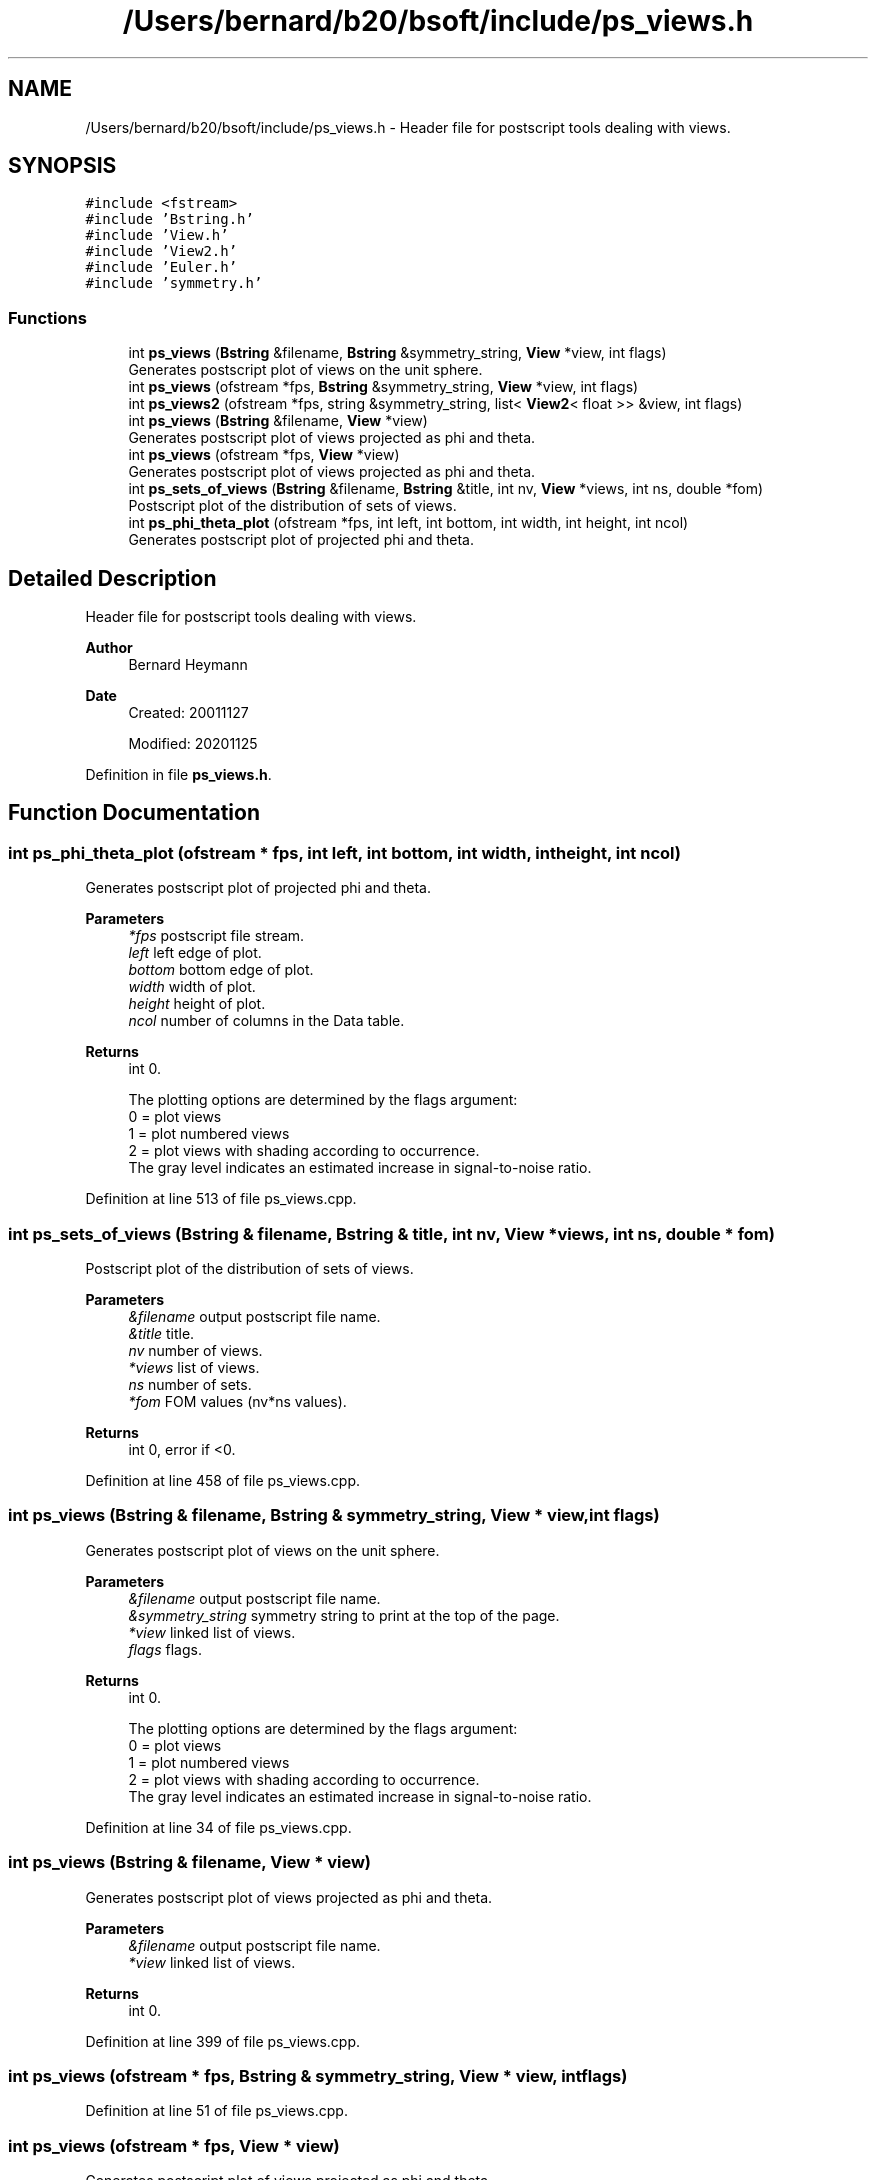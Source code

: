 .TH "/Users/bernard/b20/bsoft/include/ps_views.h" 3 "Wed Sep 1 2021" "Version 2.1.0" "Bsoft" \" -*- nroff -*-
.ad l
.nh
.SH NAME
/Users/bernard/b20/bsoft/include/ps_views.h \- Header file for postscript tools dealing with views\&.  

.SH SYNOPSIS
.br
.PP
\fC#include <fstream>\fP
.br
\fC#include 'Bstring\&.h'\fP
.br
\fC#include 'View\&.h'\fP
.br
\fC#include 'View2\&.h'\fP
.br
\fC#include 'Euler\&.h'\fP
.br
\fC#include 'symmetry\&.h'\fP
.br

.SS "Functions"

.in +1c
.ti -1c
.RI "int \fBps_views\fP (\fBBstring\fP &filename, \fBBstring\fP &symmetry_string, \fBView\fP *view, int flags)"
.br
.RI "Generates postscript plot of views on the unit sphere\&. "
.ti -1c
.RI "int \fBps_views\fP (ofstream *fps, \fBBstring\fP &symmetry_string, \fBView\fP *view, int flags)"
.br
.ti -1c
.RI "int \fBps_views2\fP (ofstream *fps, string &symmetry_string, list< \fBView2\fP< float >> &view, int flags)"
.br
.ti -1c
.RI "int \fBps_views\fP (\fBBstring\fP &filename, \fBView\fP *view)"
.br
.RI "Generates postscript plot of views projected as phi and theta\&. "
.ti -1c
.RI "int \fBps_views\fP (ofstream *fps, \fBView\fP *view)"
.br
.RI "Generates postscript plot of views projected as phi and theta\&. "
.ti -1c
.RI "int \fBps_sets_of_views\fP (\fBBstring\fP &filename, \fBBstring\fP &title, int nv, \fBView\fP *views, int ns, double *fom)"
.br
.RI "Postscript plot of the distribution of sets of views\&. "
.ti -1c
.RI "int \fBps_phi_theta_plot\fP (ofstream *fps, int left, int bottom, int width, int height, int ncol)"
.br
.RI "Generates postscript plot of projected phi and theta\&. "
.in -1c
.SH "Detailed Description"
.PP 
Header file for postscript tools dealing with views\&. 


.PP
\fBAuthor\fP
.RS 4
Bernard Heymann 
.RE
.PP
\fBDate\fP
.RS 4
Created: 20011127 
.PP
Modified: 20201125 
.RE
.PP

.PP
Definition in file \fBps_views\&.h\fP\&.
.SH "Function Documentation"
.PP 
.SS "int ps_phi_theta_plot (ofstream * fps, int left, int bottom, int width, int height, int ncol)"

.PP
Generates postscript plot of projected phi and theta\&. 
.PP
\fBParameters\fP
.RS 4
\fI*fps\fP postscript file stream\&. 
.br
\fIleft\fP left edge of plot\&. 
.br
\fIbottom\fP bottom edge of plot\&. 
.br
\fIwidth\fP width of plot\&. 
.br
\fIheight\fP height of plot\&. 
.br
\fIncol\fP number of columns in the Data table\&. 
.RE
.PP
\fBReturns\fP
.RS 4
int 0\&. 
.PP
.nf
The plotting options are determined by the flags argument:
    0 = plot views
    1 = plot numbered views
    2 = plot views with shading according to occurrence.
        The gray level indicates an estimated increase in signal-to-noise ratio.

.fi
.PP
 
.RE
.PP

.PP
Definition at line 513 of file ps_views\&.cpp\&.
.SS "int ps_sets_of_views (\fBBstring\fP & filename, \fBBstring\fP & title, int nv, \fBView\fP * views, int ns, double * fom)"

.PP
Postscript plot of the distribution of sets of views\&. 
.PP
\fBParameters\fP
.RS 4
\fI&filename\fP output postscript file name\&. 
.br
\fI&title\fP title\&. 
.br
\fInv\fP number of views\&. 
.br
\fI*views\fP list of views\&. 
.br
\fIns\fP number of sets\&. 
.br
\fI*fom\fP FOM values (nv*ns values)\&. 
.RE
.PP
\fBReturns\fP
.RS 4
int 0, error if <0\&. 
.RE
.PP

.PP
Definition at line 458 of file ps_views\&.cpp\&.
.SS "int ps_views (\fBBstring\fP & filename, \fBBstring\fP & symmetry_string, \fBView\fP * view, int flags)"

.PP
Generates postscript plot of views on the unit sphere\&. 
.PP
\fBParameters\fP
.RS 4
\fI&filename\fP output postscript file name\&. 
.br
\fI&symmetry_string\fP symmetry string to print at the top of the page\&. 
.br
\fI*view\fP linked list of views\&. 
.br
\fIflags\fP flags\&. 
.RE
.PP
\fBReturns\fP
.RS 4
int 0\&. 
.PP
.nf
The plotting options are determined by the flags argument:
    0 = plot views
    1 = plot numbered views
    2 = plot views with shading according to occurrence.
        The gray level indicates an estimated increase in signal-to-noise ratio.

.fi
.PP
 
.RE
.PP

.PP
Definition at line 34 of file ps_views\&.cpp\&.
.SS "int ps_views (\fBBstring\fP & filename, \fBView\fP * view)"

.PP
Generates postscript plot of views projected as phi and theta\&. 
.PP
\fBParameters\fP
.RS 4
\fI&filename\fP output postscript file name\&. 
.br
\fI*view\fP linked list of views\&. 
.RE
.PP
\fBReturns\fP
.RS 4
int 0\&. 
.RE
.PP

.PP
Definition at line 399 of file ps_views\&.cpp\&.
.SS "int ps_views (ofstream * fps, \fBBstring\fP & symmetry_string, \fBView\fP * view, int flags)"

.PP
Definition at line 51 of file ps_views\&.cpp\&.
.SS "int ps_views (ofstream * fps, \fBView\fP * view)"

.PP
Generates postscript plot of views projected as phi and theta\&. 
.PP
\fBParameters\fP
.RS 4
\fI*fps\fP output postscript file stream\&. 
.br
\fI*view\fP linked list of views\&. 
.RE
.PP
\fBReturns\fP
.RS 4
int 0\&. 
.RE
.PP

.PP
Definition at line 420 of file ps_views\&.cpp\&.
.SS "int ps_views2 (ofstream * fps, string & symmetry_string, list< \fBView2\fP< float >> & view, int flags)"

.PP
Definition at line 223 of file ps_views\&.cpp\&.
.SH "Author"
.PP 
Generated automatically by Doxygen for Bsoft from the source code\&.
